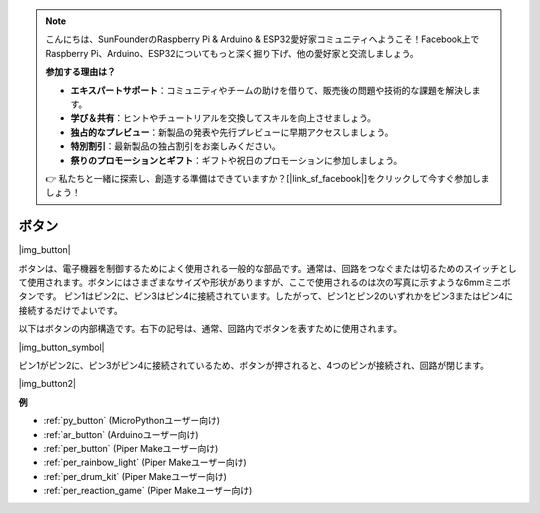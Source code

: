 .. note::

    こんにちは、SunFounderのRaspberry Pi & Arduino & ESP32愛好家コミュニティへようこそ！Facebook上でRaspberry Pi、Arduino、ESP32についてもっと深く掘り下げ、他の愛好家と交流しましょう。

    **参加する理由は？**

    - **エキスパートサポート**：コミュニティやチームの助けを借りて、販売後の問題や技術的な課題を解決します。
    - **学び＆共有**：ヒントやチュートリアルを交換してスキルを向上させましょう。
    - **独占的なプレビュー**：新製品の発表や先行プレビューに早期アクセスしましょう。
    - **特別割引**：最新製品の独占割引をお楽しみください。
    - **祭りのプロモーションとギフト**：ギフトや祝日のプロモーションに参加しましょう。

    👉 私たちと一緒に探索し、創造する準備はできていますか？[|link_sf_facebook|]をクリックして今すぐ参加しましょう！

.. _cpn_button:

ボタン
==========

|img_button|

ボタンは、電子機器を制御するためによく使用される一般的な部品です。通常は、回路をつなぐまたは切るためのスイッチとして使用されます。ボタンにはさまざまなサイズや形状がありますが、ここで使用されるのは次の写真に示すような6mmミニボタンです。
ピン1はピン2に、ピン3はピン4に接続されています。したがって、ピン1とピン2のいずれかをピン3またはピン4に接続するだけでよいです。

以下はボタンの内部構造です。右下の記号は、通常、回路内でボタンを表すために使用されます。

|img_button_symbol|

ピン1がピン2に、ピン3がピン4に接続されているため、ボタンが押されると、4つのピンが接続され、回路が閉じます。

|img_button2|

.. 例
.. -------------------

.. :ref:`Reading Button Value`

**例**

* :ref:`py_button` (MicroPythonユーザー向け)
* :ref:`ar_button` (Arduinoユーザー向け)
* :ref:`per_button` (Piper Makeユーザー向け)
* :ref:`per_rainbow_light` (Piper Makeユーザー向け)
* :ref:`per_drum_kit` (Piper Makeユーザー向け)
* :ref:`per_reaction_game` (Piper Makeユーザー向け)

